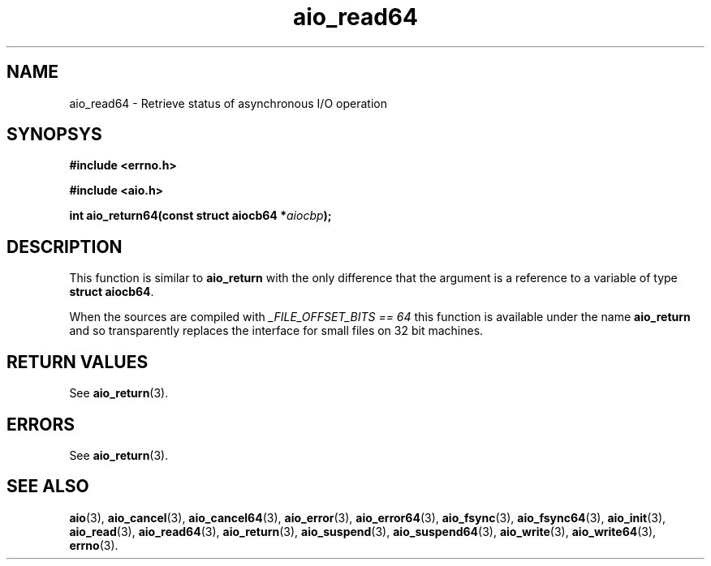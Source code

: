 .TH aio_read64 3 2009-06-10 "Linux 2.4" "Linux AIO"
.SH NAME
aio_read64 \- Retrieve status of asynchronous I/O operation
.SH SYNOPSYS
.nf
.B #include <errno.h>
.sp
.br 
.B #include <aio.h>
.sp
.br
.BI "int aio_return64(const struct aiocb64 *" aiocbp ");"
.fi
.SH DESCRIPTION
This function is similar to 
.BR "aio_return"
with the only difference
that the argument is a reference to a variable of type 
.BR "struct aiocb64" .

When the sources are compiled with 
.IR "_FILE_OFFSET_BITS == 64"
this
function is available under the name 
.BR "aio_return"
and so
transparently replaces the interface for small files on 32 bit
machines.
.SH "RETURN VALUES"
See 
.BR aio_return (3).
.SH ERRORS
See
.BR aio_return (3).
.SH "SEE ALSO"
.BR aio (3),
.BR aio_cancel (3),
.BR aio_cancel64 (3),
.BR aio_error (3),
.BR aio_error64 (3),
.BR aio_fsync (3),
.BR aio_fsync64 (3),
.BR aio_init (3),
.BR aio_read (3),
.BR aio_read64 (3),
.BR aio_return (3),
.BR aio_suspend (3),
.BR aio_suspend64 (3),
.BR aio_write (3),
.BR aio_write64 (3),
.BR errno (3).
